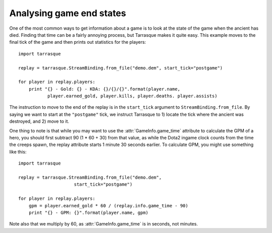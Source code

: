 Analysing game end states
=========================

One of the most common ways to get information about a game is to look
at the state of the game when the ancient has died. Finding that time
can be a fairly annoying process, but Tarrasque makes it quite
easy. This example moves to the final tick of the game and then prints
out statistics for the players::

    import tarrasque

    replay = tarrasque.StreamBinding.from_file("demo.dem", start_tick="postgame")

    for player in replay.players:
        print "{} - Gold: {} - KDA: {}/{}/{}".format(player.name,
               player.earned_gold, player.kills, player.deaths. player.assists)

The instruction to move to the end of the replay is in the
``start_tick`` argument to ``StreamBinding.from_file``. By saying we
want to start at the ``"postgame"`` tick, we instruct Tarrasque to 1)
locate the tick where the ancient was destroyed, and 2) move to it.

One thing to note is that while you may want to use the
:attr:`GameInfo.game_time` attribute to calculate the GPM of a hero,
you should first subtract 90 (1 * 60 + 30) from that value, as while
the Dota2 ingame clock counts from the time the creeps spawn, the
replay attribute starts 1 minute 30 seconds earlier. To calculate GPM,
you might use something like this::

    import tarrasque

    replay = tarrasque.StreamBinding.from_file("demo.dem",
                         start_tick="postgame")

    for player in replay.players:
        gpm = player.earned_gold * 60 / (replay.info.game_time - 90)
        print "{} - GPM: {}".format(player.name, gpm)

Note also that we multiply by 60, as :attr:`GameInfo.game_time` is in
seconds, not minutes.
